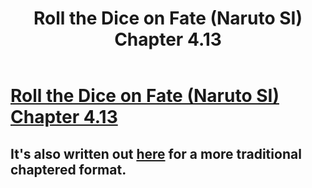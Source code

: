#+TITLE: Roll the Dice on Fate (Naruto SI) Chapter 4.13

* [[https://forums.spacebattles.com/posts/21683357/][Roll the Dice on Fate (Naruto SI) Chapter 4.13]]
:PROPERTIES:
:Author: hackerkiba
:Score: 16
:DateUnix: 1460402767.0
:DateShort: 2016-Apr-11
:END:

** It's also written out [[https://www.fanfiction.net/s/11402847/34/Roll-the-Dice-on-Fate][here]] for a more traditional chaptered format.
:PROPERTIES:
:Author: diraniola
:Score: 2
:DateUnix: 1460622654.0
:DateShort: 2016-Apr-14
:END:
